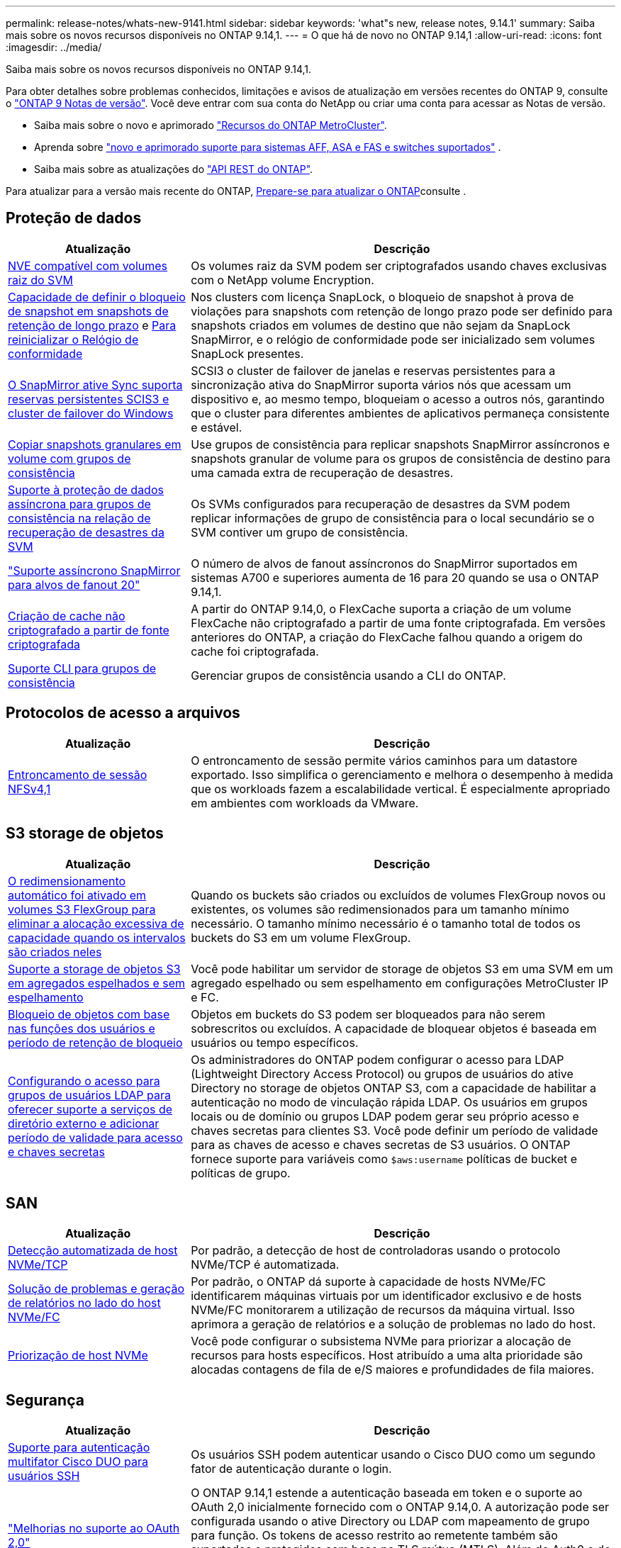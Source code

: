 ---
permalink: release-notes/whats-new-9141.html 
sidebar: sidebar 
keywords: 'what"s new, release notes, 9.14.1' 
summary: Saiba mais sobre os novos recursos disponíveis no ONTAP 9.14,1. 
---
= O que há de novo no ONTAP 9.14,1
:allow-uri-read: 
:icons: font
:imagesdir: ../media/


[role="lead"]
Saiba mais sobre os novos recursos disponíveis no ONTAP 9.14,1.

Para obter detalhes sobre problemas conhecidos, limitações e avisos de atualização em versões recentes do ONTAP 9, consulte o https://library.netapp.com/ecm/ecm_download_file/ECMLP2492508["ONTAP 9 Notas de versão"^]. Você deve entrar com sua conta do NetApp ou criar uma conta para acessar as Notas de versão.

* Saiba mais sobre o novo e aprimorado https://docs.netapp.com/us-en/ontap-metrocluster/releasenotes/mcc-new-features.html["Recursos do ONTAP MetroCluster"^].
* Aprenda sobre  https://docs.netapp.com/us-en/ontap-systems/whats-new.html["novo e aprimorado suporte para sistemas AFF, ASA e FAS e switches suportados"^] .
* Saiba mais sobre as atualizações do https://docs.netapp.com/us-en/ontap-automation/whats_new.html["API REST do ONTAP"^].


Para atualizar para a versão mais recente do ONTAP, xref:../upgrade/create-upgrade-plan.html[Prepare-se para atualizar o ONTAP]consulte .



== Proteção de dados

[cols="30%,70%"]
|===
| Atualização | Descrição 


| xref:../encryption-at-rest/configure-netapp-volume-encryption-concept.html[NVE compatível com volumes raiz do SVM] | Os volumes raiz da SVM podem ser criptografados usando chaves exclusivas com o NetApp volume Encryption. 


| xref:../snaplock/snapshot-lock-concept.html[Capacidade de definir o bloqueio de snapshot em snapshots de retenção de longo prazo] e xref:../snaplock/initialize-complianceclock-task.html[Para reinicializar o Relógio de conformidade] | Nos clusters com licença SnapLock, o bloqueio de snapshot à prova de violações para snapshots com retenção de longo prazo pode ser definido para snapshots criados em volumes de destino que não sejam da SnapLock SnapMirror, e o relógio de conformidade pode ser inicializado sem volumes SnapLock presentes. 


| xref:../snapmirror-active-sync/index.html[O SnapMirror ative Sync suporta reservas persistentes SCIS3 e cluster de failover do Windows] | SCSI3 o cluster de failover de janelas e reservas persistentes para a sincronização ativa do SnapMirror suporta vários nós que acessam um dispositivo e, ao mesmo tempo, bloqueiam o acesso a outros nós, garantindo que o cluster para diferentes ambientes de aplicativos permaneça consistente e estável. 


| xref:../data-protection/snapmirror-svm-replication-concept.html[Copiar snapshots granulares em volume com grupos de consistência] | Use grupos de consistência para replicar snapshots SnapMirror assíncronos e snapshots granular de volume para os grupos de consistência de destino para uma camada extra de recuperação de desastres. 


| xref:../task_dp_configure_storage_vm_dr.html[Suporte à proteção de dados assíncrona para grupos de consistência na relação de recuperação de desastres da SVM] | Os SVMs configurados para recuperação de desastres da SVM podem replicar informações de grupo de consistência para o local secundário se o SVM contiver um grupo de consistência. 


| link:https://hwu.netapp.com/["Suporte assíncrono SnapMirror para alvos de fanout 20"^] | O número de alvos de fanout assíncronos do SnapMirror suportados em sistemas A700 e superiores aumenta de 16 para 20 quando se usa o ONTAP 9.14,1. 


| xref:../flexcache/create-volume-task.html[Criação de cache não criptografado a partir de fonte criptografada] | A partir do ONTAP 9.14,0, o FlexCache suporta a criação de um volume FlexCache não criptografado a partir de uma fonte criptografada. Em versões anteriores do ONTAP, a criação do FlexCache falhou quando a origem do cache foi criptografada. 


| xref:../consistency-groups/configure-task.html[Suporte CLI para grupos de consistência] | Gerenciar grupos de consistência usando a CLI do ONTAP. 
|===


== Protocolos de acesso a arquivos

[cols="30%,70%"]
|===
| Atualização | Descrição 


| xref:../nfs-trunking/index.html[Entroncamento de sessão NFSv4,1] | O entroncamento de sessão permite vários caminhos para um datastore exportado. Isso simplifica o gerenciamento e melhora o desempenho à medida que os workloads fazem a escalabilidade vertical. É especialmente apropriado em ambientes com workloads da VMware. 
|===


== S3 storage de objetos

[cols="30%,70%"]
|===
| Atualização | Descrição 


| xref:../s3-config/create-bucket-task.html[O redimensionamento automático foi ativado em volumes S3 FlexGroup para eliminar a alocação excessiva de capacidade quando os intervalos são criados neles] | Quando os buckets são criados ou excluídos de volumes FlexGroup novos ou existentes, os volumes são redimensionados para um tamanho mínimo necessário. O tamanho mínimo necessário é o tamanho total de todos os buckets do S3 em um volume FlexGroup. 


| xref:../s3-config/index.html[Suporte a storage de objetos S3 em agregados espelhados e sem espelhamento] | Você pode habilitar um servidor de storage de objetos S3 em uma SVM em um agregado espelhado ou sem espelhamento em configurações MetroCluster IP e FC. 


| xref:../s3-config/ontap-s3-supported-actions-reference.html[Bloqueio de objetos com base nas funções dos usuários e período de retenção de bloqueio] | Objetos em buckets do S3 podem ser bloqueados para não serem sobrescritos ou excluídos. A capacidade de bloquear objetos é baseada em usuários ou tempo específicos. 


| xref:../s3-config/configure-access-ldap.html[Configurando o acesso para grupos de usuários LDAP para oferecer suporte a serviços de diretório externo e adicionar período de validade para acesso e chaves secretas]  a| 
Os administradores do ONTAP podem configurar o acesso para LDAP (Lightweight Directory Access Protocol) ou grupos de usuários do ative Directory no storage de objetos ONTAP S3, com a capacidade de habilitar a autenticação no modo de vinculação rápida LDAP. Os usuários em grupos locais ou de domínio ou grupos LDAP podem gerar seu próprio acesso e chaves secretas para clientes S3. Você pode definir um período de validade para as chaves de acesso e chaves secretas de S3 usuários. O ONTAP fornece suporte para variáveis como `$aws:username` políticas de bucket e políticas de grupo.

|===


== SAN

[cols="30%,70%"]
|===
| Atualização | Descrição 


| xref:../nvme/manage-automated-discovery.html[Detecção automatizada de host NVMe/TCP] | Por padrão, a detecção de host de controladoras usando o protocolo NVMe/TCP é automatizada. 


| xref:../nvme/disable-vmid-task.html[Solução de problemas e geração de relatórios no lado do host NVMe/FC] | Por padrão, o ONTAP dá suporte à capacidade de hosts NVMe/FC identificarem máquinas virtuais por um identificador exclusivo e de hosts NVMe/FC monitorarem a utilização de recursos da máquina virtual. Isso aprimora a geração de relatórios e a solução de problemas no lado do host. 


| xref:../san-admin/map-nvme-namespace-subsystem-task.html[Priorização de host NVMe] | Você pode configurar o subsistema NVMe para priorizar a alocação de recursos para hosts específicos. Host atribuído a uma alta prioridade são alocadas contagens de fila de e/S maiores e profundidades de fila maiores. 
|===


== Segurança

[cols="30%,70%"]
|===
| Atualização | Descrição 


| xref:../authentication/configure-cisco-duo-mfa-task.html[Suporte para autenticação multifator Cisco DUO para usuários SSH] | Os usuários SSH podem autenticar usando o Cisco DUO como um segundo fator de autenticação durante o login. 


| link:../authentication/oauth2-deploy-ontap.html["Melhorias no suporte ao OAuth 2,0"] | O ONTAP 9.14,1 estende a autenticação baseada em token e o suporte ao OAuth 2,0 inicialmente fornecido com o ONTAP 9.14,0. A autorização pode ser configurada usando o ative Directory ou LDAP com mapeamento de grupo para função. Os tokens de acesso restrito ao remetente também são suportados e protegidos com base no TLS mútuo (MTLS). Além do Auth0 e do Keycloak, o Microsoft Windows ative Directory Federation Service (ADFS) é suportado como um Provedor de identidade (IDP). 


| link:../authentication/oauth2-deploy-ontap.html["Estrutura de autorização do OAuth 2,0"] | A estrutura Open Authorization (OAuth 2,0) é adicionada e fornece autenticação baseada em token para clientes de API REST do ONTAP. Isso possibilita o gerenciamento e a administração mais seguros dos clusters do ONTAP com workflows de automação baseados em scripts de API REST ou Ansible. Os recursos padrão do OAuth 2,0 são suportados, incluindo emissor, público, validação local, introspeção remota, reivindicação de usuário remoto e suporte de proxy. A autorização do cliente pode ser configurada usando escopos OAuth 2,0 independentes ou mapeando os usuários locais do ONTAP. Os Provedores de identidade suportados (IDP) incluem Auth0 e Keycloak usando vários servidores simultâneos. 


| xref:../anti-ransomware/manage-parameters-task.html[Alertas ajustáveis para Autonomous ransomware Protection] | Configure o Autonomous ransomware Protection para receber notificações sempre que uma nova extensão de arquivo é detetada ou quando um snapshot ARP é feito, recebendo aviso prévio para possíveis eventos de ransomware. 


| xref:../nas-audit/persistent-stores.html[O FPolicy oferece suporte a armazenamentos persistentes para reduzir a latência] | O FPolicy permite configurar um armazenamento persistente para capturar eventos de acesso a arquivos para políticas assíncronas não obrigatórias no SVM. Armazenamentos persistentes podem ajudar a desacoplar o processamento de e/S do cliente do processamento de notificação FPolicy para reduzir a latência do cliente. Configurações obrigatórias síncronas e assíncronas não são suportadas. 


| xref:../flexcache/supported-unsupported-features-concept.html[O FPolicy é compatível com volumes FlexCache em SMB] | O FPolicy é compatível com volumes FlexCache com NFS ou SMB. Anteriormente, FPolicy não era compatível com volumes FlexCache com SMB. 
|===


== Eficiência de storage

[cols="30%,70%"]
|===
| Atualização | Descrição 


| xref:../file-system-analytics/considerations-concept.html[Rastreamento de digitalização em File System Analytics] | Acompanhe a verificação de inicialização do File System Analytics com informações em tempo real sobre o progresso e a limitação. 


| xref:../volumes/determine-space-usage-volume-aggregate-concept.html[Aumento do espaço agregado utilizável em plataformas FAS] | Para plataformas FAS, a reserva WAFL para agregados maiores que 30TB TB de tamanho é reduzida de 10% para 5%, resultando em maior espaço utilizável no agregado. 


| xref:../volumes/determine-space-usage-volume-aggregate-concept.html[Alteração no relatório de espaço físico usado em volumes TSSE]  a| 
Em volumes com eficiência de storage sensível à temperatura (TSSE) ativada, a métrica da CLI da ONTAP, por relatar a quantidade de espaço usado no volume, inclui a economia de espaço obtida como resultado do TSSE. Essa métrica é refletida nos comandos volume show -físico-usado e volume show-space -físico usado. Para o FabricPool, o valor de `-physical-used` é uma combinação da camada de capacidade e da camada de performance. Para comandos específicos, veja link:https://docs.NetApp.com/US-en/ONTAP-cli-9141/volume-show.html[`volume show`(em inglês) e link:https://docs.NetApp.com/US-en/ONTAP-cli-9141/volume-show-space.html[`volume show space`(em inglês).

|===


== Melhorias no gerenciamento de recursos de storage

[cols="30%,70%"]
|===
| Atualização | Descrição 


| xref:../flexgroup/manage-flexgroup-rebalance-task.html[Rebalanceamento Proactive FlexGroup] | Os volumes do FlexGroup oferecem suporte para mover automaticamente arquivos crescentes em um diretório para um componente remoto para reduzir gargalos de e/S no componente local. 


| xref:../flexgroup/supported-unsupported-config-concept.html[Marcação de snapshot em volumes FlexGroup] | Você pode adicionar, modificar e excluir tags e rótulos (comentários) no para ajudar a identificar snapshots e evitar a exclusão acidental de snapshots no FlexGroup volumes. 


| xref:../fabricpool/enable-disable-volume-cloud-write-task.html[Gravação diretamente na nuvem com o FabricPool] | O FabricPool adiciona a capacidade de gravar dados em um volume no FabricPool para que eles sejam diretamente para a nuvem sem esperar pela verificação de disposição em categorias. 


| xref:../fabricpool/enable-disable-aggressive-read-ahead-task.html[Leitura agressiva com FabricPool] | O FabricPool fornece leitura antecipada agressiva de arquivos em volumes em todas as plataformas suportadas. 
|===


== Melhorias no gerenciamento de SVM

[cols="30%,70%"]
|===
| Atualização | Descrição 


| xref:../svm-migrate/index.html#supported-and-unsupported-features[Suporte à mobilidade de dados SVM para migração de SVMs que contêm cotas de usuários e grupos e qtrees] | A mobilidade de dados do SVM adiciona suporte à migração de SVMs que contêm cotas de usuários e grupos e qtrees. 


| xref:../svm-migrate/index.html[Compatível com, no máximo, 400 volumes por SVM, no máximo, 12 pares de HA e pNFS com NFS 4,1 usando mobilidade de dados SVM] | O número máximo de volumes compatíveis por SVM com mobilidade de dados SVM aumenta para 400, e o número de pares de HA compatíveis aumenta para 12. 
|===


== System Manager

[cols="30%,70%"]
|===
| Atualização | Descrição 


| xref:../data-protection/create-delete-snapmirror-failover-test-task.html[Suporte para failover de teste SnapMirror] | Você pode usar o Gerenciador de sistema para executar ensaios de failover de teste do SnapMirror sem interromper os relacionamentos existentes do SnapMirror. 


| xref:../network-management/index.html[Gerenciamento de portas em um domínio de broadcast] | Você pode usar o System Manager para editar ou excluir portas que foram atribuídas a um domínio de broadcast. 


| xref:../mediator/manage-mediator-sm-task.html[Capacitação de switchover não planejado automático assistido por Mediador (MAUSO)] | Você pode usar o Gerenciador do sistema para ativar ou desativar o switchover não planejado Automático assistido por Mediador (MAUSO) ao executar um switchover e switchback IP MetroCluster. 


| xref:../assign-tags-cluster-task.html[Cluster] e xref:../assign-tags-volumes-task.html[volume] marcação | Você pode usar o System Manager para usar tags para categorizar clusters e volumes de maneiras diferentes, por exemplo, por finalidade, proprietário ou ambiente. Isso é útil quando há muitos objetos do mesmo tipo. Os usuários podem identificar rapidamente um objeto específico com base nas tags que foram atribuídas a ele. 


| xref:../consistency-groups/index.html[Suporte aprimorado para monitoramento de grupos de consistência] | O System Manager exibe dados históricos sobre o uso do grupo de consistência. 


| xref:../nvme/setting-up-secure-authentication-nvme-tcp-task.html[Autenticação na banda NVMe] | Você pode usar o System Manager para configurar a autenticação segura, unidirecional e bidirecional entre um host e uma controladora NVMe pelos protocolos NVMe/TCP e NVMe/FC usando o protocolo de autenticação DH-HMAC-CHAP. 


| xref:../s3-config/create-bucket-lifecycle-rule-task.html[O suporte para gerenciamento do ciclo de vida do bucket do S3 foi estendido para o System Manager] | Você pode usar o System Manager para definir regras para excluir objetos específicos em um bucket e, por meio dessas regras, expirar esses objetos de bucket. 
|===